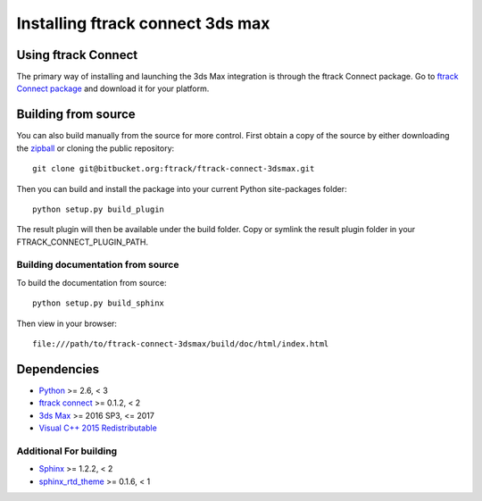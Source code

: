 ..
    :copyright: Copyright (c) 2016 ftrack

.. _installing:

*********************************
Installing ftrack connect 3ds max
*********************************

Using ftrack Connect
====================

The primary way of installing and launching the 3ds Max integration is
through the ftrack Connect package. Go to
`ftrack Connect package <https://www.ftrack.com/portfolio/connect>`_ and
download it for your platform.

.. seealso::

    Once ftrack Connect package is installed please follow this
    :ref:`article <using/launching>` to launch 3ds Max with the ftrack
    integration.

Building from source
====================

You can also build manually from the source for more control. First obtain a
copy of the source by either downloading the
`zipball <https://bitbucket.org/ftrack/ftrack-connect-3dsmax/get/master.zip>`_ or
cloning the public repository::

    git clone git@bitbucket.org:ftrack/ftrack-connect-3dsmax.git

Then you can build and install the package into your current Python
site-packages folder::

    python setup.py build_plugin

The result plugin will then be available under the build folder.
Copy or symlink the result plugin folder in your FTRACK_CONNECT_PLUGIN_PATH.

Building documentation from source
----------------------------------

To build the documentation from source::

    python setup.py build_sphinx

Then view in your browser::

    file:///path/to/ftrack-connect-3dsmax/build/doc/html/index.html

Dependencies
============

* `Python <http://python.org>`_ >= 2.6, < 3
* `ftrack connect <https://bitbucket.org/ftrack/ftrack-connect>`_ >= 0.1.2, < 2
* `3ds Max <http://www.autodesk.com/products/3ds-max/overview>`_ >= 2016 SP3, <= 2017
* `Visual C++ 2015 Redistributable <https://www.microsoft.com/en-us/download/details.aspx?id=48145>`_

Additional For building
-----------------------

* `Sphinx <http://sphinx-doc.org/>`_ >= 1.2.2, < 2
* `sphinx_rtd_theme <https://github.com/snide/sphinx_rtd_theme>`_ >= 0.1.6, < 1
